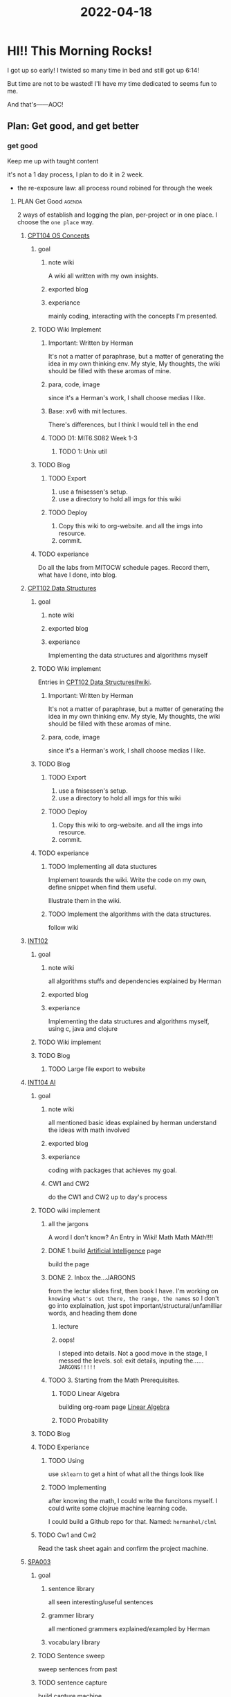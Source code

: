:PROPERTIES:
:ID:       38090D7B-B355-43C2-BBDC-95B584C01A6A
:END:
#+title: 2022-04-18
#+HUGO_SECTION:daily
#+filetags: :draft:
#+filetags: :draft:
* HI!! This Morning Rocks!
I got up so early! I twisted so many time in bed and still got up 6:14!

But time are not to be wasted! I'll have my time dedicated to seems fun to me.

And that's------AOC!
** Plan: Get good, and get better
:PROPERTIES:
:ID:       B0D9DE3C-54B5-4E69-88FA-12C276FBDFDD
:END:

*** get good
Keep me up with taught content

it's not a 1 day process, I plan to do it in 2 week.

+ the re-exposure law: all process round robined for through the week
**** PLAN Get Good                                                :agenda:
2 ways of establish and logging the plan, per-project or in one place.
I choose the =one place= way.

***** [[id:814578FE-18C2-4612-BBB9-EA33701728FB][CPT104 OS Concepts]]
****** goal
******* note wiki
A wiki all written with my own insights.
******* exported blog
******* experiance
mainly coding, interacting with the concepts I'm presented.
****** TODO Wiki Implement
******* Important: Written by Herman
It's not a matter of paraphrase, but a matter of generating the idea in my own thinking env. My style, My thoughts, the wiki should be filled with these aromas of mine.
******* para, code, image
since it's a Herman's work, I shall choose medias I like.
******* Base: xv6 with mit lectures.
There's differences, but I think I would tell in the end
******* TODO D1: MIT6.S082 Week 1-3
******** TODO 1: Unix util
****** TODO Blog 
******* TODO Export
1. use a fnisessen's setup.
2. use a directory to hold all imgs for this wiki
******* TODO Deploy
1. Copy this wiki to org-website. and all the imgs into resource.
2. commit.
****** TODO experiance
Do all the labs from MITOCW schedule pages. Record them, what have I done, into blog.

***** [[id:6E68E676-98FD-429F-9A2A-7C3B2BF64D02][CPT102 Data Structures]]
****** goal 
******* note wiki
******* exported blog
******* experiance
Implementing the data structures and algorithms myself
****** TODO Wiki implement
Entries in [[id:6E68E676-98FD-429F-9A2A-7C3B2BF64D02][CPT102 Data Structures#wiki]].
******* Important: Written by Herman
It's not a matter of paraphrase, but a matter of generating the idea in my own thinking env. My style, My thoughts, the wiki should be filled with these aromas of mine.
******* para, code, image
since it's a Herman's work, I shall choose medias I like.
****** TODO Blog 
******* TODO Export
1. use a fnisessen's setup.
2. use a directory to hold all imgs for this wiki
******* TODO Deploy
1. Copy this wiki to org-website. and all the imgs into resource.
2. commit.
****** TODO experiance
******* TODO Implementing all data stuctures
Implement towards the wiki. Write the code on my own, define snippet when find them useful.

Illustrate them in the wiki.
******* TODO Implement the algorithms with the data structures.
follow wiki
***** [[id:D68B8A59-F6B6-4224-9801-FB1D061C07BE][INT102]]
****** goal 
******* note wiki
all algorithms stuffs and dependencies explained by Herman
******* exported blog
******* experiance
Implementing the data structures and algorithms myself, using c, java and clojure
****** TODO Wiki implement
****** TODO Blog
******* TODO Large file export to website
***** [[id:0A261A32-82AD-469F-94C4-2A512ACDB1C5][INT104 AI]]

****** goal

******* note wiki
all mentioned basic ideas explained by herman
understand the ideas with math involved
******* exported blog

******* experiance
coding with packages that achieves my goal.

******* CW1 and CW2
do the CW1 and CW2 up to day's process

****** TODO wiki implement
******* all the jargons
A word I don't know? An Entry in Wiki!
Math Math MAth!!!!
******* DONE 1.build [[id:69E6B0B6-9288-4467-8313-E729306A51DC][Artificial Intelligence]] page
CLOSED: [2022-04-23 Sat 14:56]
:LOGBOOK:
- State "DONE"       from "TODO"       [2022-04-23 Sat 14:56]
:END:
build the page

******* DONE 2. Inbox the...JARGONS
CLOSED: [2022-04-23 Sat 19:04]
:LOGBOOK:
- State "DONE"       from "TODO"       [2022-04-23 Sat 19:04]
CLOCK: [2022-04-23 Sat 18:27]--[2022-04-23 Sat 19:04] =>  0:37
:END:
from the lectur slides first, then book I have.
I'm working on =knowing what's out there, the range, the names= so I don't go into explaination, just spot important/structural/unfamilliar words, and heading them done
******** lecture

******** oops!
I steped into details. Not a good move in the stage, I messed the levels.
sol: exit details, inputing the...... =JARGONS!!!!!=

******* TODO 3. Starting from the Math Prerequisites.
******** TODO Linear Algebra
:LOGBOOK:
CLOCK: [2022-04-26 Tue 18:18]--[2022-04-26 Tue 20:27] =>  2:09
CLOCK: [2022-04-26 Tue 16:14]--[2022-04-26 Tue 17:12] =>  0:58
CLOCK: [2022-04-25 Mon 19:28]--[2022-04-25 Mon 20:17] =>  0:49
CLOCK: [2022-04-24 Sun 17:23]--[2022-04-24 Sun 17:53] =>  0:30
CLOCK: [2022-04-24 Sun 11:14]--[2022-04-24 Sun 13:22] =>  2:08
CLOCK: [2022-04-24 Sun 09:35]--[2022-04-24 Sun 10:11] =>  0:36
CLOCK: [2022-04-23 Sat 19:51]--[2022-04-23 Sat 20:22] =>  0:31
CLOCK: [2022-04-23 Sat 19:08]--[2022-04-23 Sat 19:28] =>  0:20
:END:
building org-roam page [[id:164D4757-5345-4355-BEAE-03F5E060E897][Linear Algebra]]
******** TODO Probability
****** TODO Blog
****** TODO Experiance
******* TODO Using
use =sklearn= to get a hint of what all the things look like
******* TODO Implementing
after knowing the math, I could write the funcitons myself. I could write some clojrue machine learning code.

I could build a Github repo for that. Named: =hermanhel/clml=
****** TODO Cw1 and Cw2
Read the task sheet again and confirm the project machine.
***** [[id:14467081-3CB3-44C4-9C4F-3FE83AACDE60][SPA003]]

****** goal

******* sentence library
all seen interesting/useful sentences
******* grammer library
all mentioned grammers explained/exampled by Herman
******* vocabulary library
****** TODO Sentence sweep
sweep sentences from past
****** TODO sentence capture
build capture machine
****** TODO grammer wiki
****** TODO vocabulary wiki
both in the spanish.org.
***** scale
It's 8 weeks content reviewed and rewrited in 2 weeks, so every week is assigned 4 weeks of content, each course. And there's 5 of them. so it's 20 week*course/week = 3 week*course/day.

So each day I should get at least 3 weeks of 1 class's content right. I guess that'll leave space for get better, keep good or other plans like fitness.


*** get better
Read and learn things I love so much
+ AOC
+ Neuroscience papers
+ AI papers
+ GIT
+ C
+ Java
+ clojure
**** TODO AOC
***** TODO Read Volumn 1.
****** TODO Personal Wiki
****** TODO Experiance
****** TODO blogging
**** TODO Math

*** keep good
after I have become good, a machine of keep good should be established and practiced in regard of every course's context

**** Keep up machine

***** Basic idea: Be good in small scale
but when the chunk is small, the overhead cost might be too great, so any sign of that should be fixed.
* Fun fact

** my dream

*** 企鹅
我进入一个房间,里面有一只企鹅.它看见我之后就一直来追我.
我吓坏了,就跑.房间是一个连续的区域,贯穿三楼,下了两层楼之后从一楼的出口出来.但是企鹅也出来了.女生A在一楼看见我之后追上我,问我为什么跑,我对A说明企鹅的情况.我们遂逐渐接近了高楼层.我们的目的地教室在很高的楼层,有复杂的路径,比如正经过的这一段有平行的两条路通向一远一近两个楼楼梯,之后远的能到达我们的教室.

但是企鹅还是追上了.我之后牵着它的手,和A一起上到楼上

*** 潜水艇
我们要进入教室时经历了第一个场景扭曲.保留了进入的动作,教室成为了潜水艇,我们进入的入口成为一个极其危险的处所,与入口前有一个两米长,一米宽的洞,洞的对面是一个像是树干内部的管道,直径约八十公分,皆通向极虚无而寒冷的不知名处,而入口在树干的上方(不确定).进入的办法是从我们所在的地方(变成了一个不定的木头平台,像是支点在不远处的后方的一个跷跷板)下到右侧的一个突起,沿着前往入口.

我和企鹅之前是A和另外一个小男孩.A小心地把小男孩放到突起上,他去树干里看了一眼,之后进入入口.A在他之后,我把企鹅也放了下去.它很害怕地但也进入了入口.这时我背后的高大男生B举着一个小女孩说,下一个让她进吧.高大男生在放小女孩下去之后,自己也进去了.我终于要下去的时候.

*** 秋游
第二个场景扭曲保留了我所在的入口和目的地的潜水艇,将不知名处变成了水汔,将所在的高处变为了学校秋游或是夏令营常见的一个户外处所.我很努力地尝试进入入口,但是突然一切坍塌了,原来是活动的时间结束,下一个使用场地的足球活动已经进场,有三个吹着哨子的管理女老师进入又出去.我想和她们说话,她们说她们什么都不知道.我看见有应一同进入,且应已在里面的同学走过,想去问里面的情况,他们笑,但不与我交流,其中包括三位一起住在一个消防队里(仅在夏令营时)的同学.原来上一次其中的一位也是住在消防队的,他以工作交换了住宿.这一次他带了两位另外的同学.

我接着前往了另一个地方,但是是全裸仅除了有一个前列腺按摩仪.我把它塞到后庭之内,然后前去.回来时在路上碰见了我爸妈和另外一对爸妈.我随他们进入一个房间,是大家聚会的房间.我想要回住所着装,遂前去.出门时我打开了按摩仪的开关.我大幅度地奔跑,而按摩仪毫无脱落的迹象,前列腺的紧迫感很快加剧,遂高潮,其射液起三米,而持续少时.我看到一只跳一人高而动作浮夸的青蛙,其准备动作似乎要鼓到炸开一般.

我在道路旁的一个园地希望关掉按摩仪,但是关不掉,长按只加剧震动,遂射液不止.我抽其出来,发现多了一套按钮.

*** 后来.
我醒过来.发现内裤湿了.看来确实高潮了.我听见楼下吹落叶的声音嗡嗡嗡,可能这是按摩仪声音的来源

* Drawing and Music are similar
If I wait, and try & asking, "is it sound like this?" I'll finally make the piece I imagined
if I rush, though I know all the components, I still could make the shape twisted and not ideal, to not generally good.

* A section as a movie
Should watch in a continuous time, before forgetting the names, plots, and relationships.

* 大脑神经化学变化

** miscellaneous

*** 高季染色法

*** 神经调质 NEuromodulator
dark enrgy of nervous system, inferred but not measured
**** 

*** 发展新的技术

**** 从已有方法的缺点中
需要有好的灵敏度,特异性
时空分辨率: spatial resolution
非损伤性:活的大脑
temporal resolution

***** microdialysis
慢

***** amperometry &FSCV
fast, 

***** CPCR based FRET-sensors
遗传编码,打荧光,但是基本看不到,信噪比不够

***** Tango assay
放大荧光
**** 从交叉学科手段
**** 希望有光学信号
**** 即蛋白酶
**** 结构生物学
**** beta-2
**** 配体结合导致构像变化,发光
在有机化合物分子中，由C—C单键旋转而产生的原子或基团在空间排列的无数特定的形象称为构象。
指一个分子中，不改变共价键结构，仅单键周围的原子放置所产生的空间排布。
**** 大麻素
利用人的内源大麻素系统产生作用
**** 2-AG, AEA
思考：AEA和2-AG的区别是什么？
**** 2-花生四烯酰甘油(2-AG) 是最有效和最丰富的内源性CB
**** 具体可查一下癫痫诱导的模型，一般分急性和慢性诱导
**** :无法解析新突触神经元形成产生的存储，当然够他们研究一辈子。
**** 现在有谷氨酸的探针么，没查到 用的细菌周质蛋白，不同的策略
**** 催产素有助于克服社交羞涩感，培养社交能力。social reward
**** imaging
**** SST
**** two-photon imaging 

* I like my life to be
听听报告,读读paper,做做实验,写写程序,挺好的.
再弹弹琴,画画画,写写文章,日子不要太美.
